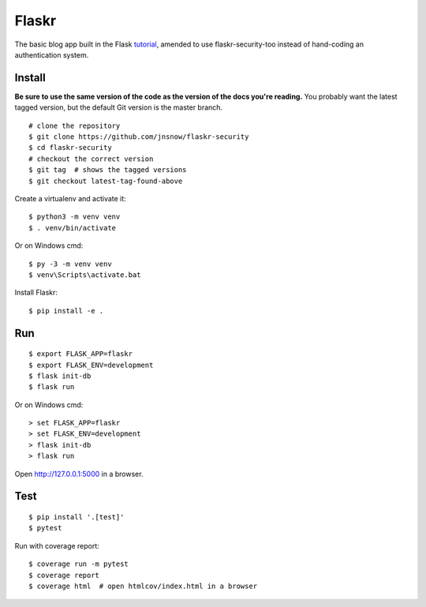 Flaskr
======

The basic blog app built in the Flask `tutorial`_, amended to use
flaskr-security-too instead of hand-coding an authentication system.

.. _tutorial: http://flask.pocoo.org/docs/tutorial/
.. _security: https://flask-security-too.readthedocs.io/en/stable/


Install
-------

**Be sure to use the same version of the code as the version of the docs
you're reading.** You probably want the latest tagged version, but the
default Git version is the master branch. ::

    # clone the repository
    $ git clone https://github.com/jnsnow/flaskr-security
    $ cd flaskr-security
    # checkout the correct version
    $ git tag  # shows the tagged versions
    $ git checkout latest-tag-found-above

Create a virtualenv and activate it::

    $ python3 -m venv venv
    $ . venv/bin/activate

Or on Windows cmd::

    $ py -3 -m venv venv
    $ venv\Scripts\activate.bat

Install Flaskr::

    $ pip install -e .


Run
---

::

    $ export FLASK_APP=flaskr
    $ export FLASK_ENV=development
    $ flask init-db
    $ flask run

Or on Windows cmd::

    > set FLASK_APP=flaskr
    > set FLASK_ENV=development
    > flask init-db
    > flask run

Open http://127.0.0.1:5000 in a browser.


Test
----

::

    $ pip install '.[test]'
    $ pytest

Run with coverage report::

    $ coverage run -m pytest
    $ coverage report
    $ coverage html  # open htmlcov/index.html in a browser
